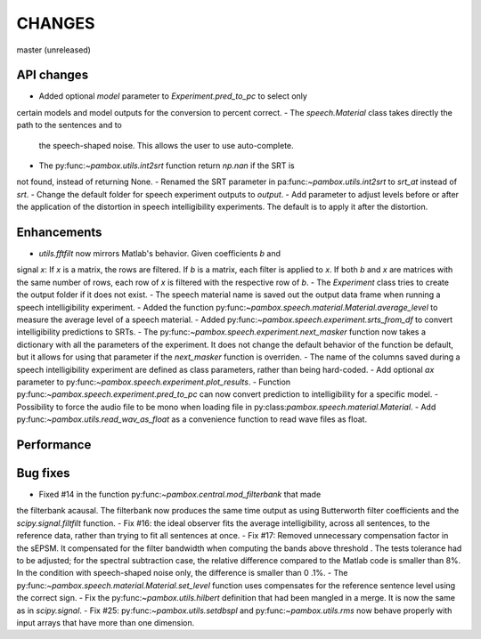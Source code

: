 CHANGES
=======

master (unreleased)

API changes
-----------
- Added optional `model` parameter to `Experiment.pred_to_pc` to select only
certain models and model outputs for the conversion to percent correct.
- The `speech.Material` class takes directly the path to the sentences and to
 the speech-shaped noise. This allows the user to use auto-complete.
- The py:func:`~pambox.utils.int2srt` function return `np.nan` if the SRT is
not found, instead of returning None.
- Renamed the SRT parameter in pa:func:`~pambox.utils.int2srt` to `srt_at` instead of `srt`.
- Change the default folder for speech experiment outputs to `output`.
- Add parameter to adjust levels before or after the application of the
distortion in speech intelligibility experiments. The default is to apply it
after the distortion.

Enhancements
------------

- `utils.fftfilt` now mirrors Matlab's behavior. Given coefficients `b` and
signal `x`: If `x` is a matrix, the rows are filtered. If `b` is a matrix,
each filter is applied to `x`. If both `b` and `x` are matrices with the same
number of rows, each row of `x` is filtered with the respective row of `b`.
- The `Experiment` class tries to create the output folder if it does not exist.
- The speech material name is saved out the output data frame when running a
speech intelligibility experiment.
- Added the function py:func:`~pambox.speech.material.Material.average_level`
to measure the average level of a speech material.
- Added py:func:`~pambox.speech.experiment.srts_from_df` to convert
intelligibility predictions to SRTs.
- The py:func:`~pambox.speech.experiment.next_masker` function now takes a
dictionary with all the parameters of the experiment. It does not change the
default behavior of the function be default, but it allows for using that
parameter if the `next_masker` function is overriden.
- The name of the columns saved during a speech intelligibility experiment are
defined as class parameters, rather than being hard-coded.
- Add optional `ax` parameter to py:func:`~pambox.speech.experiment.plot_results`.
- Function py:func:`~pambox.speech.experiment.pred_to_pc` can now convert prediction to intelligibility for a specific model.
- Possibility to force the audio file to be mono when loading file in
py:class:`pambox.speech.material.Material`.
- Add py:func:`~pambox.utils.read_wav_as_float` as a convenience function to
read wave files as float.

Performance
-----------

Bug fixes
---------

- Fixed #14 in the function py:func:`~pambox.central.mod_filterbank` that made
the filterbank acausal. The filterbank now produces the same time output as using
Butterworth filter coefficients and the `scipy.signal.filtfilt` function.
- Fix #16: the ideal observer fits the average intelligibility, across all
sentences, to the reference data, rather than trying to fit all sentences at
once.
- Fix #17: Removed unnecessary compensation factor in the sEPSM. It
compensated for the filter bandwidth when computing the bands above threshold
. The tests tolerance had to be adjusted; for the spectral subtraction case,
the relative difference compared to the Matlab code is smaller than 8%. In
the condition with speech-shaped noise only, the difference is smaller than 0
.1%.
- The py:func:`~pambox.speech.material.Material.set_level` function uses
compensates for the reference sentence level using the correct sign.
- Fix the py:func:`~pambox.utils.hilbert` definition that had been mangled in
a merge. It is now the same as in `scipy.signal`.
- Fix #25: py:func:`~pambox.utils.setdbspl` and py:func:`~pambox.utils.rms`
now behave properly with input arrays that have more than one dimension.
